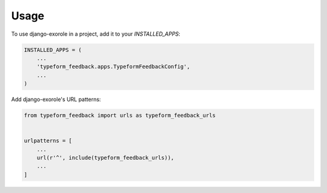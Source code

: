 =====
Usage
=====

To use django-exorole in a project, add it to your `INSTALLED_APPS`:

.. code-block:: python

    INSTALLED_APPS = (
        ...
        'typeform_feedback.apps.TypeformFeedbackConfig',
        ...
    )

Add django-exorole's URL patterns:

.. code-block:: python

    from typeform_feedback import urls as typeform_feedback_urls


    urlpatterns = [
        ...
        url(r'^', include(typeform_feedback_urls)),
        ...
    ]
